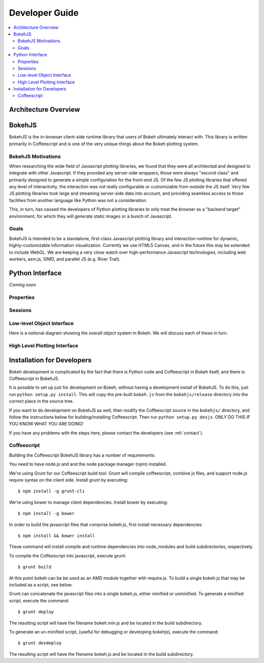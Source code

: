 
.. _devguide:

###############
Developer Guide
###############

.. contents::
    :local:
    :depth: 2

Architecture Overview
=====================

.. _bokehjs:

BokehJS
=======

BokehJS is the in-browser client-side runtime library that users of Bokeh
ultimately interact with.  This library is written primarily in Coffeescript
and is one of the very unique things about the Bokeh plotting system.

BokehJS Motivations
-------------------

When researching the wide field of Javascript plotting libraries, we found
that they were all architected and designed to integrate with other Javascript.
If they provided any server-side wrappers, those were always "second class" and
primarily designed to generate a simple configuration for the front-end JS.  Of
the few JS plotting libraries that offered any level of interactivity, the
interaction was not really configurable or customizable from outside the JS
itself.  Very few JS plotting libraries took large and streaming server-side
data into account, and providing seamless access to those facilities from
another language like Python was not a consideration.

This, in turn, has caused the developers of Python plotting libraries to
only treat the browser as a "backend target" environment, for which they
will generate static images or a bunch of Javascript.

Goals
-----

BokehJS is intended to be a standalone, first-class Javascript plotting
library and *interaction runtime* for dynamic, highly-customizable
information visualization.  Currently we use HTML5 Canvas, and in the
future this may be extended to include WebGL.  We are keeping a very
close watch over high-performance Javascript technologies, including
web workers, asm.js, SIMD, and parallel JS (e.g. River Trail).


.. _pythoninterface:

Python Interface
================

*Coming soon*

Properties
----------


Sessions
--------


Low-level Object Interface
--------------------------

Here is a notional diagram showing the overall object system in Bokeh. We will discuss each
of these in turn.

.. image:: /_images/objects.png
    :align: center

High Level Plotting Interface
-----------------------------



.. _developer_install:

Installation for Developers
===========================

Bokeh development is complicated by the fact that there is Python code and
Coffeescript in Bokeh itself, and there is Coffeescript in BokehJS.

It is possible to set up just for development on Bokeh, without having a
development install of BokehJS.  To do this, just run ``python setup.py install``.
This will copy the pre-built ``bokeh.js`` from the ``bokehjs/release`` directory
into the correct place in the source tree.

If you want to do development on BokehJS as well, then modify the Coffeescript
source in the ``bokehjs/`` directory, and follow the instructions below for
building/installing Coffeescript.  Then run ``python setup.py devjs``.
ONLY DO THIS IF YOU KNOW WHAT YOU ARE DOING!

If you have any problems with the steps here, please contact the developers
(see :ref:`contact`).

Coffeescript
------------

Building the Coffeescript BokehJS library has a number of requirements:

You need to have node.js and and the node package manager (npm)
installed.

We're using Grunt for our Coffeescript build tool.  Grunt will compile
coffeescript, combine js files, and support node.js require syntax on the
client side.  Install grunt by executing::

    $ npm install -g grunt-cli

We're using bower to manage client dependencies. Install bower by
executing::

    $ npm install -g bower

In order to build the javascript files that comprise bokeh.js, first install
necessary dependencies::

    $ npm install && bower install

These command will install compile and runtime dependencies into node_modules
and build subdirectories, respectively.

To compile the Coffeescript into javascript, execute grunt::

    $ grunt build

At this point bokeh can be be used as an AMD module together with require.js.
To build a single bokeh.js that may be included as a script, see below.

Grunt can concatenate the javascript files into a single bokeh.js, either
minified or unminified. To generate a minified script, execute the
command::

    $ grunt deploy

The resulting script will have the filename bokeh.min.js and be located in
the build subdirectory.

To generate an un-minified script, (useful for debugging or developing
bokehjs), execute the command::

    $ grunt devdeploy

The resulting script will have the filename bokeh.js and be located in
the build subdirectory.
